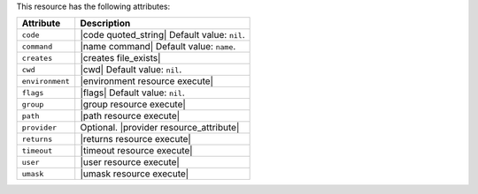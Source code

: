 .. The contents of this file are included in multiple topics.
.. This file should not be changed in a way that hinders its ability to appear in multiple documentation sets.

This resource has the following attributes:

.. list-table::
   :widths: 150 450
   :header-rows: 1

   * - Attribute
     - Description
   * - ``code``
     - |code quoted_string| Default value: ``nil``.
   * - ``command``
     - |name command| Default value: ``name``.
   * - ``creates``
     - |creates file_exists|
   * - ``cwd``
     - |cwd| Default value: ``nil``.
   * - ``environment``
     - |environment resource execute|
   * - ``flags``
     - |flags| Default value: ``nil``.
   * - ``group``
     - |group resource execute|
   * - ``path``
     - |path resource execute|
   * - ``provider``
     - Optional. |provider resource_attribute|
   * - ``returns``
     - |returns resource execute|
   * - ``timeout``
     - |timeout resource execute|
   * - ``user``
     - |user resource execute|
   * - ``umask``
     - |umask resource execute|
